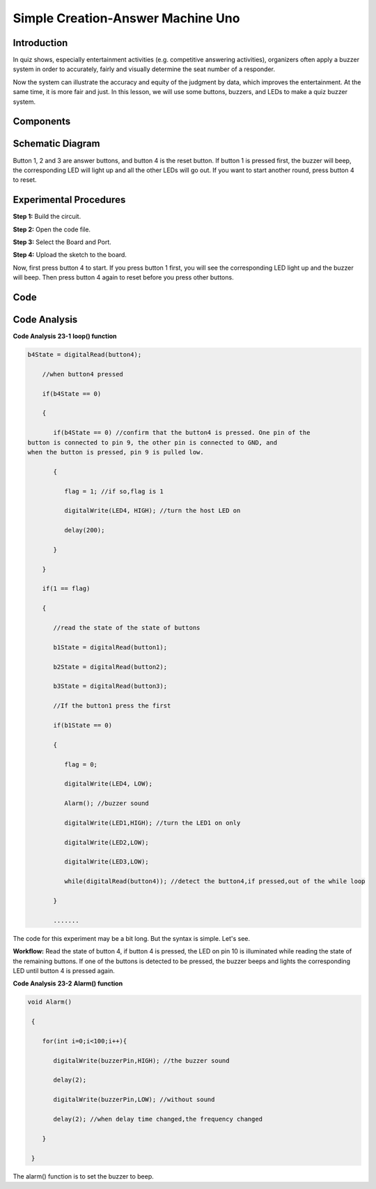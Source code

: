 Simple Creation-Answer Machine Uno
========================================

Introduction
--------------------

In quiz shows, especially entertainment activities (e.g. competitive
answering activities), organizers often apply a buzzer system in order
to accurately, fairly and visually determine the seat number of a
responder.

Now the system can illustrate the accuracy and equity of the judgment by
data, which improves the entertainment. At the same time, it is more
fair and just. In this lesson, we will use some buttons, buzzers, and
LEDs to make a quiz buzzer system.

Components
---------------

.. image:: media_uno/uno25.png
    :align: center

Schematic Diagram
----------------------

Button 1, 2 and 3 are answer buttons, and button 4 is the reset button.
If button 1 is pressed first, the buzzer will beep, the corresponding
LED will light up and all the other LEDs will go out. If you want to
start another round, press button 4 to reset.

.. image:: media_uno/image183.png
   :width: 6.60417in
   :height: 3.92708in
   :align: center


Experimental Procedures
------------------------------

**Step 1:** Build the circuit.

.. image:: media_uno/image184.png
   :width: 6.60417in
   :height: 3.92708in
   :align: center

**Step 2:** Open the code file.

**Step 3:** Select the Board and Port.

**Step 4:** Upload the sketch to the board.

Now, first press button 4 to start. If you press button 1 first, you
will see the corresponding LED light up and the buzzer will beep. Then
press button 4 again to reset before you press other buttons.

.. image:: media_uno/image185.jpeg
   :alt: 20
   :width: 7.01875in
   :height: 5.07153in
   :align: center
   
Code
--------

.. raw:: html

   <iframe src=https://create.arduino.cc/editor/sunfounder01/ee24e4e8-02db-4a0a-83a2-ea9c9926a07e/preview?embed style="height:510px;width:100%;margin:10px 0" frameborder=0></iframe>

Code Analysis
--------------------

**Code Analysis** **23-1** **loop() function**

.. code-block:: arduino

  b4State = digitalRead(button4);

      //when button4 pressed

      if(b4State == 0)

      {

         if(b4State == 0) //confirm that the button4 is pressed. One pin of the
  button is connected to pin 9, the other pin is connected to GND, and
  when the button is pressed, pin 9 is pulled low.

         {

            flag = 1; //if so,flag is 1

            digitalWrite(LED4, HIGH); //turn the host LED on

            delay(200);

         }

      }

      if(1 == flag)

      {

         //read the state of the state of buttons

         b1State = digitalRead(button1);

         b2State = digitalRead(button2);

         b3State = digitalRead(button3);

         //If the button1 press the first

         if(b1State == 0)

         {

            flag = 0;

            digitalWrite(LED4, LOW);

            Alarm(); //buzzer sound

            digitalWrite(LED1,HIGH); //turn the LED1 on only

            digitalWrite(LED2,LOW);

            digitalWrite(LED3,LOW);

            while(digitalRead(button4)); //detect the button4,if pressed,out of the while loop

         }

         .......

The code for this experiment may be a bit long. But the syntax is
simple. Let's see.

**Workflow:** Read the state of button 4, if button 4 is pressed, the
LED on pin 10 is illuminated while reading the state of the remaining
buttons. If one of the buttons is detected to be pressed, the buzzer
beeps and lights the corresponding LED until button 4 is pressed
again.

**Code Analysis** **23-2** **Alarm() function**

.. code-block:: arduino

  void Alarm()

   {

      for(int i=0;i<100;i++){

         digitalWrite(buzzerPin,HIGH); //the buzzer sound

         delay(2);

         digitalWrite(buzzerPin,LOW); //without sound

         delay(2); //when delay time changed,the frequency changed

      }

   }

The alarm() function is to set the buzzer to beep.
